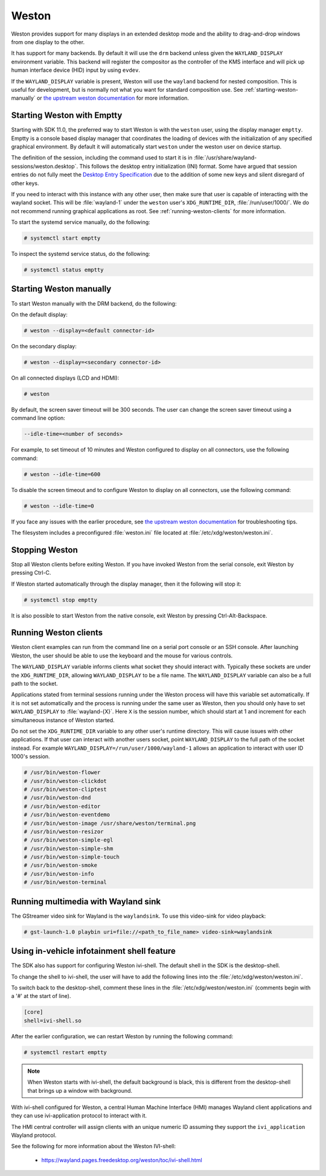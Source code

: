 ######
Weston
######

Weston provides support for many displays in an extended desktop mode and the
ability to drag-and-drop windows from one display to the other.

It has support for many backends. By default it will use the ``drm`` backend
unless given the ``WAYLAND_DISPLAY`` environment variable. This backend will
register the compositor as the controller of the KMS interface and will pick up
human interface device (HID) input by using ``evdev``.

If the ``WAYLAND_DISPLAY`` variable is present, Weston will use the ``wayland``
backend for nested composition. This is useful for development, but is normally
not what you want for standard composition use. See
:ref:`starting-weston-manually` or `the upstream weston documentation`_ for more
information.

.. ifconfig:: CONFIG_part_variant in ('AM62PX', 'J722S')

   The |__PART_FAMILY_NAME__| group of devices actually utilizes two separate
   DSS modules enumerated under two different :file:`/dev/dri/card*` devices.

   Weston versions newer than ``11.0.91`` can specify additional card devices
   via the ``--additional-devices`` command line parameter when using the
   ``drm`` backend.

   To launch Weston using both card0 and card1, you can use the following
   command:

   .. code-block:: console

      # weston --drm-device=card0 --additional-devices=card1

   You may also modify the Weston service to have systemd do this automatically
   on launch by editing :file:`/usr/share/wayland-sessions/weston.desktop` and
   modifying the ``Exec`` line:

   .. code-block:: ini

      [Desktop Entry]
      Exec=weston --drm-device=card0 --additional-devices=card1

   Please note, however, that Weston cannot use by-path identifiers and
   consistent naming of DRI devices is not the default behavior.

***************************
Starting Weston with Emptty
***************************

Starting with SDK 11.0, the preferred way to start Weston is with the ``weston``
user, using the display manager ``emptty``. Emptty is a console based display
manager that coordinates the loading of devices with the initialization of any
specified graphical environment. By default it will automatically start
``weston`` under the weston user on device startup.

The definition of the session, including the command used to start it is in
:file:`/usr/share/wayland-sessions/weston.desktop`. This follows the desktop
entry initialization (INI) format. Some have argued that session entries do not
fully meet the `Desktop Entry Specification`_ due to the addition of some new
keys and silent disregard of other keys.

.. _Desktop Entry Specification: https://specifications.freedesktop.org/desktop-entry-spec

If you need to interact with this instance with any other user, then make sure
that user is capable of interacting with the wayland socket. This will be
:file:`wayland-1` under the ``weston`` user's ``XDG_RUNTIME_DIR``,
:file:`/run/user/1000/`. We do not recommend running graphical applications as
root. See :ref:`running-weston-clients` for more information.

To start the systemd service manually, do the following:

.. code-block:: console

   # systemctl start emptty

To inspect the systemd service status, do the following:

.. code-block:: console

   # systemctl status emptty

.. _starting-weston-manually:

************************
Starting Weston manually
************************

To start Weston manually with the DRM backend, do the following:

On the default display:

.. code-block:: console

   # weston --display=<default connector-id>

On the secondary display:

.. code-block:: console

   # weston --display=<secondary connector-id>

On all connected displays (LCD and HDMI):

.. code-block:: console

   # weston

By default, the screen saver timeout will be 300 seconds. The user can change
the screen saver timeout using a command line option:

.. code-block:: text

   --idle-time=<number of seconds>

For example, to set timeout of 10 minutes and Weston configured to
display on all connectors, use the following command:

.. code-block:: console

   # weston --idle-time=600

To disable the screen timeout and to configure Weston to display on all
connectors, use the following command:

.. code-block:: console

   # weston --idle-time=0

If you face any issues with the earlier procedure, see `the upstream weston
documentation`_ for troubleshooting tips.

.. _the upstream weston documentation:
   https://wayland.pages.freedesktop.org/weston/toc/running-weston.html

The filesystem includes a preconfigured :file:`weston.ini` file located at
:file:`/etc/xdg/weston/weston.ini`.

.. _stopping-weston:

***************
Stopping Weston
***************

Stop all Weston clients before exiting Weston. If you have invoked
Weston from the serial console, exit Weston by pressing Ctrl-C.

If Weston started automatically through the display manager, then it the
following will stop it:

.. code-block:: console

   # systemctl stop emptty

It is also possible to start Weston from the native console, exit
Weston by pressing Ctrl-Alt-Backspace.

.. _running-weston-clients:

**********************
Running Weston clients
**********************

Weston client examples can run from the command line on a serial port
console or an SSH console. After launching Weston, the user should be
able to use the keyboard and the mouse for various controls.

The ``WAYLAND_DISPLAY`` variable informs clients what socket they should
interact with. Typically these sockets are under the ``XDG_RUNTIME_DIR``,
allowing ``WAYLAND_DISPLAY`` to be a file name. The ``WAYLAND_DISPLAY`` variable
can also be a full path to the socket.

Applications stated from terminal sessions running under the Weston process will
have this variable set automatically. If it is not set automatically and the
process is running under the same user as Weston, then you should only have to
set ``WAYLAND_DISPLAY`` to :file:`wayland-{X}`. Here ``X`` is the session
number, which should start at 1 and increment for each simultaneous instance of
Weston started.

Do not set the ``XDG_RUNTIME_DIR`` variable to any other user's runtime
directory. This will cause issues with other applications. If that user can
interact with another users socket, point ``WAYLAND_DISPLAY`` to the full path
of the socket instead. For example ``WAYLAND_DISPLAY=/run/user/1000/wayland-1``
allows an application to interact with user ID 1000's session.

.. code-block:: console

   # /usr/bin/weston-flower
   # /usr/bin/weston-clickdot
   # /usr/bin/weston-cliptest
   # /usr/bin/weston-dnd
   # /usr/bin/weston-editor
   # /usr/bin/weston-eventdemo
   # /usr/bin/weston-image /usr/share/weston/terminal.png
   # /usr/bin/weston-resizor
   # /usr/bin/weston-simple-egl
   # /usr/bin/weston-simple-shm
   # /usr/bin/weston-simple-touch
   # /usr/bin/weston-smoke
   # /usr/bin/weston-info
   # /usr/bin/weston-terminal

************************************
Running multimedia with Wayland sink
************************************

The GStreamer video sink for Wayland is the ``waylandsink``. To use this
video-sink for video playback:

.. code-block:: console

   # gst-launch-1.0 playbin uri=file://<path_to_file_name> video-sink=waylandsink

*******************************************
Using in-vehicle infotainment shell feature
*******************************************

The SDK also has support for configuring Weston ivi-shell. The default shell in
the SDK is the desktop-shell.

To change the shell to ivi-shell, the user will have to add the following lines
into the :file:`/etc/xdg/weston/weston.ini`.

To switch back to the desktop-shell, comment these lines in the
:file:`/etc/xdg/weston/weston.ini` (comments begin with a '#' at the start of
line).

.. code-block:: ini

   [core]
   shell=ivi-shell.so

After the earlier configuration, we can restart Weston by running the following
command:

.. code-block:: console

   # systemctl restart emptty

.. note::

   When Weston starts with ivi-shell, the default background is black, this is
   different from the desktop-shell that brings up a window with background.

With ivi-shell configured for Weston, a central Human Machine Interface (HMI)
manages Wayland client applications and they can use ivi-application protocol to
interact with it.

The HMI central controller will assign clients with an unique numeric ID
assuming they support the ``ivi_application`` Wayland protocol.

See the following for more information about the Weston IVI-shell:

   - `<https://wayland.pages.freedesktop.org/weston/toc/ivi-shell.html>`_

